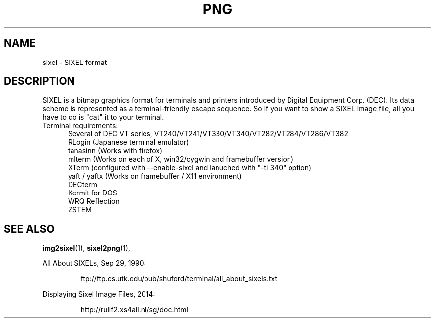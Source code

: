 .TH PNG 5 "May 21, 2014"
.SH NAME
sixel \- SIXEL format
.SH DESCRIPTION
SIXEL is a bitmap graphics format for terminals and printers introduced
by Digital Equipment Corp. (DEC).
Its data scheme is represented as a terminal-friendly escape sequence.
So if you want to show a SIXEL image file, all you have to do is "cat"
it to your terminal.
.br

.TP 5
Terminal requirements:
Several of DEC VT series, VT240/VT241/VT330/VT340/VT282/VT284/VT286/VT382
.br
RLogin (Japanese terminal emulator)
.br
tanasinn (Works with firefox)
.br
mlterm (Works on each of X, win32/cygwin and framebuffer version)
.br
XTerm (configured with --enable-sixel and lanuched with "-ti 340" option)
.br
yaft / yaftx (Works on framebuffer / X11 environment)
.br
DECterm
.br
Kermit for DOS
.br
WRQ Reflection
.br
ZSTEM

.SH "SEE ALSO"
.BR "img2sixel"(1), " sixel2png"(1), "
.LP
All About SIXELs, Sep 29, 1990:
.IP
.br
ftp://ftp.cs.utk.edu/pub/shuford/terminal/all_about_sixels.txt
.LP
Displaying Sixel Image Files, 2014:
.IP
.br
http://rullf2.xs4all.nl/sg/doc.html
.LP

.\" end of man page

